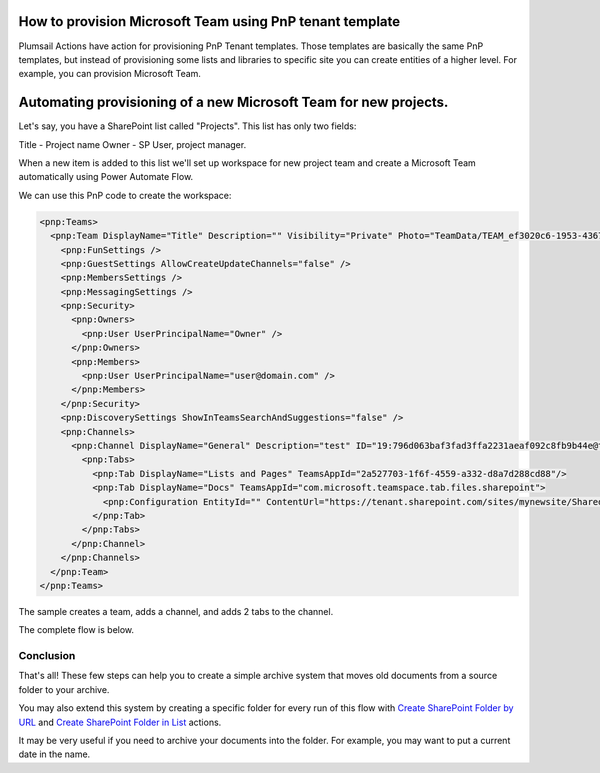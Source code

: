 How to provision Microsoft Team using PnP tenant template
===================================================================================

Plumsail Actions have action for provisioning PnP Tenant templates. 
Those templates are basically the same PnP templates, 
but instead of provisioning some lists and libraries to specific site 
you can create entities of a higher level. For example, you can provision Microsoft Team.


Automating provisioning of a new Microsoft Team for new projects.
===================================================================================

Let's say, you have a SharePoint list called "Projects". This list has only two fields:

Title - Project name
Owner - SP User, project manager.


When a new item is added to this list 
we'll set up workspace for new project team and create a Microsoft Team automatically using Power Automate Flow.

We can use this PnP code to create the workspace:

.. code-block:: XML

  <pnp:Teams>
    <pnp:Team DisplayName="Title" Description="" Visibility="Private" Photo="TeamData/TEAM_ef3020c6-1953-4367-b7c5-a6da8e24d049/photo_ef3020c6-1953-4367-b7c5-a6da8e24d049_432X432.jpg" Specialization="None">
      <pnp:FunSettings />
      <pnp:GuestSettings AllowCreateUpdateChannels="false" />
      <pnp:MembersSettings />
      <pnp:MessagingSettings />
      <pnp:Security>
        <pnp:Owners>
          <pnp:User UserPrincipalName="Owner" />
        </pnp:Owners>
        <pnp:Members>
          <pnp:User UserPrincipalName="user@domain.com" />
        </pnp:Members>
      </pnp:Security>
      <pnp:DiscoverySettings ShowInTeamsSearchAndSuggestions="false" />
      <pnp:Channels>
        <pnp:Channel DisplayName="General" Description="test" ID="19:796d063baf3fad3ffa2231aeaf092c8fb9b44e@thread.skype">
          <pnp:Tabs>
            <pnp:Tab DisplayName="Lists and Pages" TeamsAppId="2a527703-1f6f-4559-a332-d8a7d288cd88"/>
            <pnp:Tab DisplayName="Docs" TeamsAppId="com.microsoft.teamspace.tab.files.sharepoint">
              <pnp:Configuration EntityId="" ContentUrl="https://tenant.sharepoint.com/sites/mynewsite/Shared%20Documents" RemoveUrl="" WebsiteUrl="" />
            </pnp:Tab>
          </pnp:Tabs>
        </pnp:Channel>
      </pnp:Channels>
    </pnp:Team>
  </pnp:Teams>

The sample creates a team, adds a channel, and adds 2 tabs to the channel.

The complete flow is below. 

.. image:: ../../../_static/img/flow/how-tos/sharepoint/move-documents-to-archive.png
   :alt: Move Documents To Archive


Conclusion
----------

That's all! These few steps can help you to create a simple archive system that moves old documents from a source folder to your archive.

You may also extend this system by creating a specific folder for every run of this flow with `Create SharePoint Folder by URL <../../actions/sharepoint-processing.html#create-sharepoint-folder-by-url>`_  and `Create SharePoint Folder in List <../../actions/sharepoint-processing.html#create-sharepoint-folder-in-list>`_ actions.

It may be very useful if you need to archive your documents into the folder. For example, you may want to put a current date in the name.